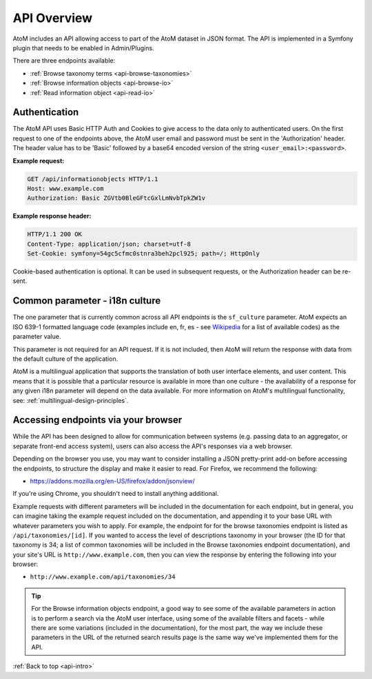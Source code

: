 .. _api-intro:

============
API Overview
============

AtoM includes an API allowing access to part of the AtoM dataset in JSON
format. The API is implemented in a Symfony plugin that needs to be enabled in
Admin/Plugins.

.. image:: images/enable-api-plugin.*
   :align: center
   :width: 70%
   :alt: An image of the API plugin in AtoM

.. SEEALSO::

   For more information on available plugins in AtoM, see:
   :ref:`manage-plugins`. For more information on Symonfy 1.x plugin
   development, consult the Symfony Project
   `documentation <http://symfony.com/legacy/doc>`__; in particular, see this
   section on Plugins:

   * http://symfony.com/legacy/doc/jobeet/1_4/en/20?orm=Propel

There are three endpoints available:

* :ref:`Browse taxonomy terms <api-browse-taxonomies>`
* :ref:`Browse information objects <api-browse-io>`
* :ref:`Read information object <api-read-io>`

.. _api-intro-auth:

Authentication
==============

The AtoM API uses Basic HTTP Auth and Cookies to give access to the data only
to authenticated users. On the first request to one of the endpoints above,
the AtoM user email and password must be sent in the 'Authorization' header.
The header value has to be 'Basic' followed by a base64 encoded version of
the string ``<user_email>:<password>``.

**Example request:**

.. code-block:: none

   GET /api/informationobjects HTTP/1.1
   Host: www.example.com
   Authorization: Basic ZGVtb0BleGFtcGxlLmNvbTpkZW1v

**Example response header:**

.. code-block:: none

   HTTP/1.1 200 OK
   Content-Type: application/json; charset=utf-8
   Set-Cookie: symfony=54gc5cfmc0stnra3beh2pcl925; path=/; HttpOnly

Cookie-based authentication is optional. It can be used in subsequent
requests, or the Authorization header can be re-sent.

.. _api-intro-i18n:

Common parameter - i18n culture
===============================

The one parameter that is currently common across all API endpoints is the
``sf_culture`` parameter. AtoM expects an ISO 639-1 formatted language
code (examples include en, fr, es - see
`Wikipedia <https://en.wikipedia.org/wiki/List_of_ISO_639-1_codes>`__ for a
list of available codes) as the parameter value.

This parameter is not required for an API request. If it is not included, then
AtoM will return the response with data from the default culture of the
application.

AtoM is a multilingual application that supports the translation of both user
interface elements, and user content. This means that it is possible that a
particular resource is available in more than one culture - the availability
of a response for any given i18n parameter will depend on the data available.
For more information on AtoM's multilingual functionality, see:
:ref:`multilingual-design-principles`.

Accessing endpoints via your browser
====================================

While the API has been designed to allow for communication between systems
(e.g. passing data to an aggregator, or separate front-end access system),
users can also access the API's responses via a web browser.

Depending on the browser you use, you may want to consider installing a JSON
pretty-print add-on before accessing the endpoints, to structure the display
and make it easier to read. For Firefox, we recommend the following:

* https://addons.mozilla.org/en-US/firefox/addon/jsonview/

If you're using Chrome, you shouldn't need to install anything additional.

Example requests with different parameters will be included in the
documentation for each endpoint, but in general, you can imagine taking the
example request included on the documentation, and appending it to your base
URL with whatever parameters you wish to apply. For example, the endpoint for
for the browse taxonomies endpoint is listed as ``/api/taxonomies/[id]``. If
you wanted to access the level of descriptions taxonomy in your browser (the
ID for that taxonomy is 34; a list of common taxonomies will be included in
the Browse taxonomies endpoint documentation), and your site's URL is
``http://www.example.com``, then you can view the response by entering the
following into your browser:

* ``http://www.example.com/api/taxonomies/34``

.. TIP::

   For the Browse information objects endpoint, a good way to see some of the
   available parameters in action is to perform a search via the AtoM user
   interface, using some of the available filters and facets - while there are
   some variations (included in the documentation), for the most part, the way
   we include these parameters in the URL of the returned search results page
   is the same way we've implemented them for the API.

:ref:`Back to top <api-intro>`
